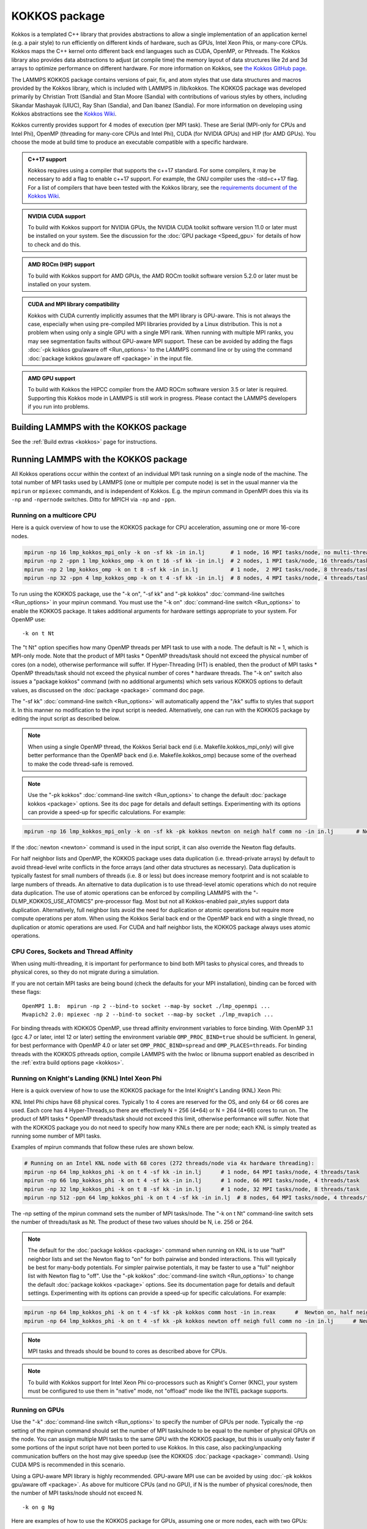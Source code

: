KOKKOS package
==============

Kokkos is a templated C++ library that provides abstractions to allow
a single implementation of an application kernel (e.g. a pair style)
to run efficiently on different kinds of hardware, such as GPUs, Intel
Xeon Phis, or many-core CPUs. Kokkos maps the C++ kernel onto
different back end languages such as CUDA, OpenMP, or Pthreads.  The
Kokkos library also provides data abstractions to adjust (at compile
time) the memory layout of data structures like 2d and 3d arrays to
optimize performance on different hardware. For more information on
Kokkos, see `the Kokkos GitHub page <https://github.com/kokkos/kokkos>`_.

The LAMMPS KOKKOS package contains versions of pair, fix, and atom
styles that use data structures and macros provided by the Kokkos
library, which is included with LAMMPS in /lib/kokkos. The KOKKOS
package was developed primarily by Christian Trott (Sandia) and Stan
Moore (Sandia) with contributions of various styles by others,
including Sikandar Mashayak (UIUC), Ray Shan (Sandia), and Dan Ibanez
(Sandia). For more information on developing using Kokkos abstractions
see the `Kokkos Wiki <https://github.com/kokkos/kokkos/wiki>`_.

Kokkos currently provides support for 4 modes of execution (per MPI
task). These are Serial (MPI-only for CPUs and Intel Phi), OpenMP
(threading for many-core CPUs and Intel Phi), CUDA (for NVIDIA
GPUs) and HIP (for AMD GPUs). You choose the mode at build time to
produce an executable compatible with a specific hardware.

.. admonition:: C++17 support
   :class: note

   Kokkos requires using a compiler that supports the c++17 standard. For
   some compilers, it may be necessary to add a flag to enable c++17 support.
   For example, the GNU compiler uses the -std=c++17 flag. For a list of
   compilers that have been tested with the Kokkos library, see the
   `requirements document of the Kokkos Wiki
   <https://kokkos.github.io/kokkos-core-wiki/requirements.html>`_.

.. admonition:: NVIDIA CUDA support
   :class: note

   To build with Kokkos support for NVIDIA GPUs, the NVIDIA CUDA toolkit
   software version 11.0 or later must be installed on your system. See
   the discussion for the :doc:`GPU package <Speed_gpu>` for details of
   how to check and do this.

.. admonition:: AMD ROCm (HIP) support
   :class: note

   To build with Kokkos support for AMD GPUs, the AMD ROCm toolkit
   software version 5.2.0 or later must be installed on your system.

.. admonition:: CUDA and MPI library compatibility
   :class: note

   Kokkos with CUDA currently implicitly assumes that the MPI library is
   GPU-aware. This is not always the case, especially when using
   pre-compiled MPI libraries provided by a Linux distribution. This is
   not a problem when using only a single GPU with a single MPI
   rank. When running with multiple MPI ranks, you may see segmentation
   faults without GPU-aware MPI support. These can be avoided by adding
   the flags :doc:`-pk kokkos gpu/aware off <Run_options>` to the
   LAMMPS command line or by using the command :doc:`package kokkos
   gpu/aware off <package>` in the input file.

.. admonition:: AMD GPU support
   :class: note

   To build with Kokkos the HIPCC compiler from the AMD ROCm software
   version 3.5 or later is required.  Supporting this Kokkos mode in
   LAMMPS is still work in progress.  Please contact the LAMMPS developers
   if you run into problems.

Building LAMMPS with the KOKKOS package
"""""""""""""""""""""""""""""""""""""""

See the :ref:`Build extras <kokkos>` page for instructions.

Running LAMMPS with the KOKKOS package
""""""""""""""""""""""""""""""""""""""

All Kokkos operations occur within the context of an individual MPI task
running on a single node of the machine. The total number of MPI tasks
used by LAMMPS (one or multiple per compute node) is set in the usual
manner via the ``mpirun`` or ``mpiexec`` commands, and is independent of
Kokkos. E.g. the mpirun command in OpenMPI does this via its ``-np`` and
``-npernode`` switches. Ditto for MPICH via ``-np`` and ``-ppn``.

Running on a multicore CPU
^^^^^^^^^^^^^^^^^^^^^^^^^^^

Here is a quick overview of how to use the KOKKOS package
for CPU acceleration, assuming one or more 16-core nodes.

.. code-block:: bash

   mpirun -np 16 lmp_kokkos_mpi_only -k on -sf kk -in in.lj        # 1 node, 16 MPI tasks/node, no multi-threading
   mpirun -np 2 -ppn 1 lmp_kokkos_omp -k on t 16 -sf kk -in in.lj  # 2 nodes, 1 MPI task/node, 16 threads/task
   mpirun -np 2 lmp_kokkos_omp -k on t 8 -sf kk -in in.lj          # 1 node,  2 MPI tasks/node, 8 threads/task
   mpirun -np 32 -ppn 4 lmp_kokkos_omp -k on t 4 -sf kk -in in.lj  # 8 nodes, 4 MPI tasks/node, 4 threads/task

To run using the KOKKOS package, use the "-k on", "-sf kk" and "-pk
kokkos" :doc:`command-line switches <Run_options>` in your mpirun
command.  You must use the "-k on" :doc:`command-line switch <Run_options>` to enable the KOKKOS package. It takes
additional arguments for hardware settings appropriate to your system.
For OpenMP use:

.. parsed-literal::

   -k on t Nt

The "t Nt" option specifies how many OpenMP threads per MPI task to
use with a node. The default is Nt = 1, which is MPI-only mode.  Note
that the product of MPI tasks \* OpenMP threads/task should not exceed
the physical number of cores (on a node), otherwise performance will
suffer. If Hyper-Threading (HT) is enabled, then the product of MPI
tasks \* OpenMP threads/task should not exceed the physical number of
cores \* hardware threads.  The "-k on" switch also issues a
"package kokkos" command (with no additional arguments) which sets
various KOKKOS options to default values, as discussed on the
:doc:`package <package>` command doc page.

The "-sf kk" :doc:`command-line switch <Run_options>` will automatically
append the "/kk" suffix to styles that support it.  In this manner no
modification to the input script is needed. Alternatively, one can run
with the KOKKOS package by editing the input script as described
below.

.. note::

   When using a single OpenMP thread, the Kokkos Serial back end (i.e.
   Makefile.kokkos_mpi_only) will give better performance than the OpenMP
   back end (i.e. Makefile.kokkos_omp) because some of the overhead to make
   the code thread-safe is removed.

.. note::

   Use the "-pk kokkos" :doc:`command-line switch <Run_options>` to
   change the default :doc:`package kokkos <package>` options. See its doc
   page for details and default settings. Experimenting with its options
   can provide a speed-up for specific calculations. For example:

.. code-block:: bash

   mpirun -np 16 lmp_kokkos_mpi_only -k on -sf kk -pk kokkos newton on neigh half comm no -in in.lj       # Newton on, Half neighbor list, non-threaded comm

If the :doc:`newton <newton>` command is used in the input
script, it can also override the Newton flag defaults.

For half neighbor lists and OpenMP, the KOKKOS package uses data
duplication (i.e. thread-private arrays) by default to avoid
thread-level write conflicts in the force arrays (and other data
structures as necessary). Data duplication is typically fastest for
small numbers of threads (i.e. 8 or less) but does increase memory
footprint and is not scalable to large numbers of threads. An
alternative to data duplication is to use thread-level atomic operations
which do not require data duplication. The use of atomic operations can
be enforced by compiling LAMMPS with the "-DLMP_KOKKOS_USE_ATOMICS"
pre-processor flag. Most but not all Kokkos-enabled pair_styles support
data duplication. Alternatively, full neighbor lists avoid the need for
duplication or atomic operations but require more compute operations per
atom.  When using the Kokkos Serial back end or the OpenMP back end with
a single thread, no duplication or atomic operations are used. For CUDA
and half neighbor lists, the KOKKOS package always uses atomic operations.

CPU Cores, Sockets and Thread Affinity
^^^^^^^^^^^^^^^^^^^^^^^^^^^^^^^^^^^^^^

When using multi-threading, it is important for performance to bind
both MPI tasks to physical cores, and threads to physical cores, so
they do not migrate during a simulation.

If you are not certain MPI tasks are being bound (check the defaults
for your MPI installation), binding can be forced with these flags:

.. parsed-literal::

   OpenMPI 1.8:  mpirun -np 2 --bind-to socket --map-by socket ./lmp_openmpi ...
   Mvapich2 2.0: mpiexec -np 2 --bind-to socket --map-by socket ./lmp_mvapich ...

For binding threads with KOKKOS OpenMP, use thread affinity environment
variables to force binding. With OpenMP 3.1 (gcc 4.7 or later, intel 12
or later) setting the environment variable ``OMP_PROC_BIND=true`` should
be sufficient. In general, for best performance with OpenMP 4.0 or later
set ``OMP_PROC_BIND=spread`` and ``OMP_PLACES=threads``.  For binding
threads with the KOKKOS pthreads option, compile LAMMPS with the hwloc
or libnuma support enabled as described in the :ref:`extra build options page <kokkos>`.

Running on Knight's Landing (KNL) Intel Xeon Phi
^^^^^^^^^^^^^^^^^^^^^^^^^^^^^^^^^^^^^^^^^^^^^^^^

Here is a quick overview of how to use the KOKKOS package for the
Intel Knight's Landing (KNL) Xeon Phi:

KNL Intel Phi chips have 68 physical cores. Typically 1 to 4 cores are
reserved for the OS, and only 64 or 66 cores are used. Each core has 4
Hyper-Threads,so there are effectively N = 256 (4\*64) or N = 264 (4\*66)
cores to run on. The product of MPI tasks \* OpenMP threads/task should
not exceed this limit, otherwise performance will suffer. Note that
with the KOKKOS package you do not need to specify how many KNLs there
are per node; each KNL is simply treated as running some number of MPI
tasks.

Examples of mpirun commands that follow these rules are shown below.

.. code-block:: bash

   # Running on an Intel KNL node with 68 cores (272 threads/node via 4x hardware threading):
   mpirun -np 64 lmp_kokkos_phi -k on t 4 -sf kk -in in.lj      # 1 node, 64 MPI tasks/node, 4 threads/task
   mpirun -np 66 lmp_kokkos_phi -k on t 4 -sf kk -in in.lj      # 1 node, 66 MPI tasks/node, 4 threads/task
   mpirun -np 32 lmp_kokkos_phi -k on t 8 -sf kk -in in.lj      # 1 node, 32 MPI tasks/node, 8 threads/task
   mpirun -np 512 -ppn 64 lmp_kokkos_phi -k on t 4 -sf kk -in in.lj  # 8 nodes, 64 MPI tasks/node, 4 threads/task

The -np setting of the mpirun command sets the number of MPI
tasks/node. The "-k on t Nt" command-line switch sets the number of
threads/task as Nt. The product of these two values should be N, i.e.
256 or 264.

.. note::

   The default for the :doc:`package kokkos <package>` command when
   running on KNL is to use "half" neighbor lists and set the Newton
   flag to "on" for both pairwise and bonded interactions. This will
   typically be best for many-body potentials. For simpler pairwise
   potentials, it may be faster to use a "full" neighbor list with
   Newton flag to "off".  Use the "-pk kokkos" :doc:`command-line switch
   <Run_options>` to change the default :doc:`package kokkos <package>`
   options. See its documentation page for details and default
   settings. Experimenting with its options can provide a speed-up for
   specific calculations. For example:

.. code-block:: bash

   mpirun -np 64 lmp_kokkos_phi -k on t 4 -sf kk -pk kokkos comm host -in in.reax      #  Newton on, half neighbor list, threaded comm
   mpirun -np 64 lmp_kokkos_phi -k on t 4 -sf kk -pk kokkos newton off neigh full comm no -in in.lj      # Newton off, full neighbor list, non-threaded comm

.. note::

   MPI tasks and threads should be bound to cores as described
   above for CPUs.

.. note::

   To build with Kokkos support for Intel Xeon Phi co-processors
   such as Knight's Corner (KNC), your system must be configured to use
   them in "native" mode, not "offload" mode like the INTEL package
   supports.

Running on GPUs
^^^^^^^^^^^^^^^

Use the "-k" :doc:`command-line switch <Run_options>` to specify the
number of GPUs per node. Typically the -np setting of the mpirun command
should set the number of MPI tasks/node to be equal to the number of
physical GPUs on the node. You can assign multiple MPI tasks to the same
GPU with the KOKKOS package, but this is usually only faster if some
portions of the input script have not been ported to use Kokkos. In this
case, also packing/unpacking communication buffers on the host may give
speedup (see the KOKKOS :doc:`package <package>` command). Using CUDA MPS
is recommended in this scenario.

Using a GPU-aware MPI library is highly recommended. GPU-aware MPI use can be
avoided by using :doc:`-pk kokkos gpu/aware off <package>`. As above for
multicore CPUs (and no GPU), if N is the number of physical cores/node,
then the number of MPI tasks/node should not exceed N.

.. parsed-literal::

   -k on g Ng

Here are examples of how to use the KOKKOS package for GPUs, assuming
one or more nodes, each with two GPUs:

.. code-block:: bash

   mpirun -np 2 lmp_kokkos_cuda_openmpi -k on g 2 -sf kk -in in.lj          # 1 node,   2 MPI tasks/node, 2 GPUs/node
   mpirun -np 32 -ppn 2 lmp_kokkos_cuda_openmpi -k on g 2 -sf kk -in in.lj  # 16 nodes, 2 MPI tasks/node, 2 GPUs/node (32 GPUs total)

.. note::

   The default for the :doc:`package kokkos <package>` command when
   running on GPUs is to use "full" neighbor lists and set the Newton
   flag to "off" for both pairwise and bonded interactions, along with
   threaded communication. When running on Maxwell or Kepler GPUs, this
   will typically be best. For Pascal GPUs and beyond, using "half"
   neighbor lists and setting the Newton flag to "on" may be faster. For
   many pair styles, setting the neighbor binsize equal to twice the CPU
   default value will give speedup, which is the default when running on
   GPUs. Use the "-pk kokkos" :doc:`command-line switch <Run_options>`
   to change the default :doc:`package kokkos <package>` options. See
   its documentation page for details and default
   settings. Experimenting with its options can provide a speed-up for
   specific calculations. For example:

.. note::

   The default binsize for :doc:`atom sorting <atom_modify>` on GPUs
   is equal to the default CPU neighbor binsize (i.e. 2x smaller than the
   default GPU neighbor binsize). When running simple pair-wise
   potentials like Lennard Jones on GPUs, using a 2x larger binsize for
   atom sorting (equal to the default GPU neighbor binsize) and a more
   frequent sorting than default (e.g. sorting every 100 time steps
   instead of 1000) may improve performance.

.. code-block:: bash

   mpirun -np 2 lmp_kokkos_cuda_openmpi -k on g 2 -sf kk -pk kokkos newton on neigh half binsize 2.8 -in in.lj      # Newton on, half neighbor list, set binsize = neighbor ghost cutoff

.. note::

   When using a GPU, you will achieve the best performance if your
   input script does not use fix or compute styles which are not yet
   Kokkos-enabled. This allows data to stay on the GPU for multiple
   timesteps, without being copied back to the host CPU. Invoking a
   non-Kokkos fix or compute, or performing I/O for
   :doc:`thermo <thermo_style>` or :doc:`dump <dump>` output will cause data
   to be copied back to the CPU incurring a performance penalty.

.. note::

   To get an accurate timing breakdown between time spend in pair,
   kspace, etc., you must set the environment variable CUDA_LAUNCH_BLOCKING=1.
   However, this will reduce performance and is not recommended for production runs.

Run with the KOKKOS package by editing an input script
^^^^^^^^^^^^^^^^^^^^^^^^^^^^^^^^^^^^^^^^^^^^^^^^^^^^^^

Alternatively the effect of the "-sf" or "-pk" switches can be
duplicated by adding the :doc:`package kokkos <package>` or :doc:`suffix kk <suffix>` commands to your input script.

The discussion above for building LAMMPS with the KOKKOS package, the
``mpirun`` or ``mpiexec`` command, and setting appropriate thread
properties are the same.

You must still use the "-k on" :doc:`command-line switch <Run_options>`
to enable the KOKKOS package, and specify its additional arguments for
hardware options appropriate to your system, as documented above.

You can use the :doc:`suffix kk <suffix>` command, or you can explicitly add a
"kk" suffix to individual styles in your input script, e.g.

.. code-block:: LAMMPS

   pair_style lj/cut/kk 2.5

You only need to use the :doc:`package kokkos <package>` command if you
wish to change any of its option defaults, as set by the "-k on"
:doc:`command-line switch <Run_options>`.

**Using OpenMP threading and CUDA together:**

With the KOKKOS package, both OpenMP multi-threading and GPUs can be
compiled and used together in a few special cases. In the makefile for
the conventional build, the KOKKOS_DEVICES variable must include both,
"Cuda" and "OpenMP", as is the case for ``/src/MAKE/OPTIONS/Makefile.kokkos_cuda_mpi``.

.. code-block:: bash

   KOKKOS_DEVICES=Cuda,OpenMP

When building with CMake you need to enable both features as it is done
in the ``kokkos-cuda.cmake`` CMake preset file.

.. code-block:: bash

   cmake ../cmake -DKokkos_ENABLE_CUDA=yes -DKokkos_ENABLE_OPENMP=yes

The suffix "/kk" is equivalent to "/kk/device", and for Kokkos CUDA,
using the "-sf kk" in the command line gives the default CUDA version
everywhere.  However, if the "/kk/host" suffix is added to a specific
style in the input script, the Kokkos OpenMP (CPU) version of that
specific style will be used instead.  Set the number of OpenMP threads
as "t Nt" and the number of GPUs as "g Ng"

.. parsed-literal::

   -k on t Nt g Ng

For example, the command to run with 1 GPU and 8 OpenMP threads is then:

.. code-block:: bash

   mpiexec -np 1 lmp_kokkos_cuda_openmpi -in in.lj -k on g 1 t 8 -sf kk

Conversely, if the "-sf kk/host" is used in the command line and then
the "/kk" or "/kk/device" suffix is added to a specific style in your
input script, then only that specific style will run on the GPU while
everything else will run on the CPU in OpenMP mode. Note that the
execution of the CPU and GPU styles will NOT overlap, except for a
special case:

A kspace style and/or molecular topology (bonds, angles, etc.) running
on the host CPU can overlap with a pair style running on the
GPU. First compile with "--default-stream per-thread" added to CCFLAGS
in the Kokkos CUDA Makefile.  Then explicitly use the "/kk/host"
suffix for kspace and bonds, angles, etc.  in the input file and the
"kk" suffix (equal to "kk/device") on the command line.  Also make
sure the environment variable CUDA_LAUNCH_BLOCKING is not set to "1"
so CPU/GPU overlap can occur.

Performance to expect
"""""""""""""""""""""

The performance of KOKKOS running in different modes is a function of
your hardware, which KOKKOS-enable styles are used, and the problem
size.

Generally speaking, the following rules of thumb apply:

* When running on CPUs only, with a single thread per MPI task,
  performance of a KOKKOS style is somewhere between the standard
  (un-accelerated) styles (MPI-only mode), and those provided by the
  OPENMP package. However the difference between all 3 is small (less
  than 20%).
* When running on CPUs only, with multiple threads per MPI task,
  performance of a KOKKOS style is a bit slower than the OPENMP
  package.
* When running large number of atoms per GPU, KOKKOS is typically faster
  than the GPU package when compiled for double precision. The benefit
  of using single or mixed precision with the GPU package depends
  significantly on the hardware in use and the simulated system and pair
  style.
* When running on Intel hardware, KOKKOS is not as fast as
  the INTEL package, which is optimized for x86 hardware (not just
  from Intel) and compilation with the Intel compilers.  The INTEL
  package also can increase the vector length of vector instructions
  by switching to single or mixed precision mode.

See the `Benchmark page <https://www.lammps.org/bench.html>`_ of the
LAMMPS website for performance of the KOKKOS package on different
hardware.

Advanced Kokkos options
"""""""""""""""""""""""

There are other allowed options when building with the KOKKOS package
that can improve performance or assist in debugging or profiling.
They are explained on the :ref:`KOKKOS section of the build extras <kokkos>` doc page,

Restrictions
""""""""""""

Currently, there are no precision options with the KOKKOS package. All
compilation and computation is performed in double precision.
